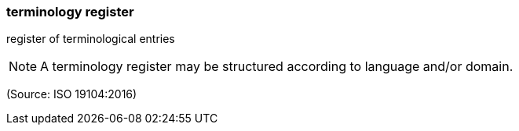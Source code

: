 === terminology register

register of terminological entries

NOTE: A terminology register may be structured according to language and/or domain.

(Source: ISO 19104:2016)

